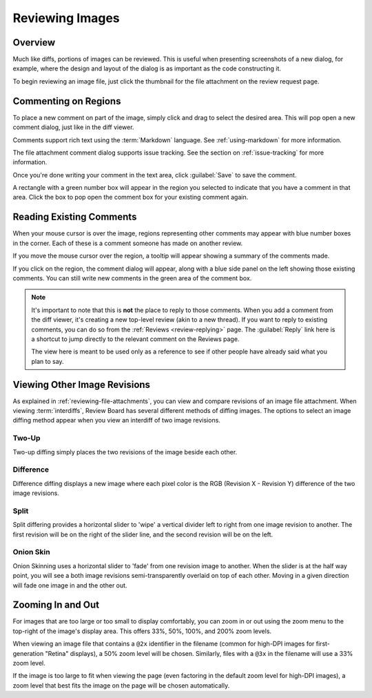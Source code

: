 .. _reviewing-images:

================
Reviewing Images
================

Overview
========

Much like diffs, portions of images can be reviewed. This is useful
when presenting screenshots of a new dialog, for example, where the design
and layout of the dialog is as important as the code constructing it.

To begin reviewing an image file, just click the thumbnail for the file
attachment on the review request page.

.. image:: image-review-ui.png


Commenting on Regions
=====================

To place a new comment on part of the image, simply click and drag to select the
desired area. This will pop open a new comment dialog, just like in the diff
viewer.

.. image:: comment-box.png
   :alt: A screenshot of the Comment Dialog, showing an example comment being
         typed that includes Markdown formatting and a JavaScript code sample
         being recommended. There are two checked checkboxes: "Open an Issue"
         and "Enable Markdown". There's one unchecked checkbox: "Require
         Verification".
   :width: 454
   :height: 354
   :sources: 2x comment-box@2x.png

Comments support rich text using the :term:`Markdown` language. See
:ref:`using-markdown` for more information.

The file attachment comment dialog supports issue tracking. See the section on
:ref:`issue-tracking` for more information.

Once you're done writing your comment in the text area, click :guilabel:`Save`
to save the comment.

A rectangle with a green number box will appear in the region you selected to
indicate that you have a comment in that area. Click the box to pop open the
comment box for your existing comment again.


Reading Existing Comments
=========================

When your mouse cursor is over the image, regions representing other comments
may appear with blue number boxes in the corner. Each of these is a comment
someone has made on another review.

If you move the mouse cursor over the region, a tooltip will appear showing a
summary of the comments made.

If you click on the region, the comment dialog will appear, along with a blue
side panel on the left showing those existing comments. You can still write new
comments in the green area of the comment box.

.. note:: It's important to note that this is **not** the place to reply to
          those comments. When you add a comment from the diff viewer, it's
          creating a new top-level review (akin to a new thread). If you want
          to reply to existing comments, you can do so from the
          :ref:`Reviews <review-replying>` page. The :guilabel:`Reply` link
          here is a shortcut to jump directly to the relevant comment on the
          Reviews page.

          The view here is meant to be used only as a reference to see if
          other people have already said what you plan to say.


Viewing Other Image Revisions
=============================

.. versionadded:: 2.5

As explained in :ref:`reviewing-file-attachments`, you can view and compare
revisions of an image file attachment. When viewing :term:`interdiffs`,
Review Board has several different methods of diffing images. The options to
select an image diffing method appear when you view an interdiff of two image
revisions.


Two-Up
------

Two-up diffing simply places the two revisions of the image beside each other.


Difference
----------

Difference diffing displays a new image where each pixel color is the RGB
(Revision X - Revision Y) difference of the two image revisions.


Split
-----

Split differing provides a horizontal slider to 'wipe' a vertical divider left
to right from one image revision to another. The first revision will be on the
right of the slider line, and the second revision will be on the left.


Onion Skin
----------

Onion Skinning uses a horizontal slider to 'fade' from one revision image to
another. When the slider is at the half way point, you will see a both
image revisions semi-transparently overlaid on top of each other. Moving in
a given direction will fade one image in and the other out.


.. _reviewing-images-zoom:

Zooming In and Out
==================

.. versionadded:: 3.0

For images that are too large or too small to display comfortably, you can
zoom in or out using the zoom menu to the top-right of the image's display
area. This offers 33%, 50%, 100%, and 200% zoom levels.

When viewing an image file that contains a ``@2x`` identifier in the filename
(common for high-DPI images for first-generation "Retina" displays), a 50%
zoom level will be chosen. Similarly, files with a ``@3x`` in the filename
will use a 33% zoom level.

If the image is too large to fit when viewing the page (even factoring in the
default zoom level for high-DPI images), a zoom level that best fits the image
on the page will be chosen automatically.
